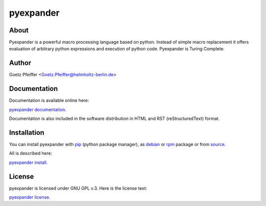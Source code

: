 pyexpander
==========

About
-----

Pyexpander is a powerful macro processing language based on python.  Instead of
simple macro replacement it offers evaluation of arbitrary python expressions
and execution of python code. Pyexpander is Turing Complete. 

Author
------

Goetz Pfeiffer <Goetz.Pfeiffer@helmholtz-berlin.de>

Documentation
-------------

Documentation is available online here:

`pyexpander documentation <https://pyexpander.sourceforge.io>`_.

Documentation is also included in the software distribution in HTML and RST
(reStructuredText) format.
    
Installation
------------

You can install pyexpander with `pip <https://pip.pypa.io/en/stable>`_
(python package manager), as 
`debian <https://www.debian.org/distrib/packages>`_  or 
`rpm <http://rpm.org>`_  package or from 
`source <https://docs.python.org/3/install>`_.

All is described here:

`pyexpander install <https://pyexpander.sourceforge.io/pyexpander-install.html>`_.

License
-------

pyexpander is licensed under GNU GPL v.3. Here is the license text:

`pyexpander license <https://pyexpander.sourceforge.io/license.html>`_.


